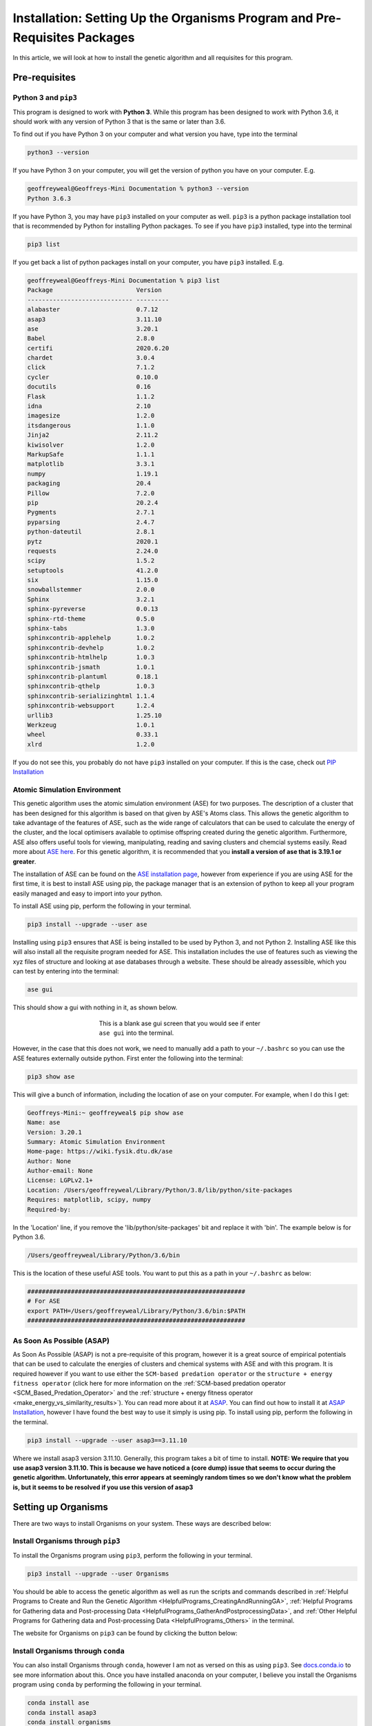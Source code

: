 
.. _Installation:

Installation: Setting Up the Organisms Program and Pre-Requisites Packages
##########################################################################

In this article, we will look at how to install the genetic algorithm and all requisites for this program.

Pre-requisites
==============

Python 3 and ``pip3``
---------------------

This program is designed to work with **Python 3**. While this program has been designed to work with Python 3.6, it should work with any version of Python 3 that is the same or later than 3.6.

To find out if you have Python 3 on your computer and what version you have, type into the terminal

.. code-block:: bash

	python3 --version

If you have Python 3 on your computer, you will get the version of python you have on your computer. E.g.

.. code-block:: bash

	geoffreyweal@Geoffreys-Mini Documentation % python3 --version
	Python 3.6.3

If you have Python 3, you may have ``pip3`` installed on your computer as well. ``pip3`` is a python package installation tool that is recommended by Python for installing Python packages. To see if you have ``pip3`` installed, type into the terminal

.. code-block:: bash

	pip3 list

If you get back a list of python packages install on your computer, you have ``pip3`` installed. E.g.

.. code-block:: bash

	geoffreyweal@Geoffreys-Mini Documentation % pip3 list
	Package                       Version
	----------------------------- ---------
	alabaster                     0.7.12
	asap3                         3.11.10
	ase                           3.20.1
	Babel                         2.8.0
	certifi                       2020.6.20
	chardet                       3.0.4
	click                         7.1.2
	cycler                        0.10.0
	docutils                      0.16
	Flask                         1.1.2
	idna                          2.10
	imagesize                     1.2.0
	itsdangerous                  1.1.0
	Jinja2                        2.11.2
	kiwisolver                    1.2.0
	MarkupSafe                    1.1.1
	matplotlib                    3.3.1
	numpy                         1.19.1
	packaging                     20.4
	Pillow                        7.2.0
	pip                           20.2.4
	Pygments                      2.7.1
	pyparsing                     2.4.7
	python-dateutil               2.8.1
	pytz                          2020.1
	requests                      2.24.0
	scipy                         1.5.2
	setuptools                    41.2.0
	six                           1.15.0
	snowballstemmer               2.0.0
	Sphinx                        3.2.1
	sphinx-pyreverse              0.0.13
	sphinx-rtd-theme              0.5.0
	sphinx-tabs                   1.3.0
	sphinxcontrib-applehelp       1.0.2
	sphinxcontrib-devhelp         1.0.2
	sphinxcontrib-htmlhelp        1.0.3
	sphinxcontrib-jsmath          1.0.1
	sphinxcontrib-plantuml        0.18.1
	sphinxcontrib-qthelp          1.0.3
	sphinxcontrib-serializinghtml 1.1.4
	sphinxcontrib-websupport      1.2.4
	urllib3                       1.25.10
	Werkzeug                      1.0.1
	wheel                         0.33.1
	xlrd                          1.2.0

If you do not see this, you probably do not have ``pip3`` installed on your computer. If this is the case, check out `PIP Installation <https://pip.pypa.io/en/stable/installing/>`_

Atomic Simulation Environment
-----------------------------

This genetic algorithm uses the atomic simulation environment (ASE) for two purposes. The description of a cluster that has been designed for this algorithm is based on that given by ASE's Atoms class. This allows the genetic algorithm to take advantage of the features of ASE, such as the wide range of calculators that can be used to calculate the energy of the cluster, and the local optimisers available to optimise offspring created during the genetic algorithm. Furthermore, ASE also offers useful tools for viewing, manipulating, reading and saving clusters and chemcial systems easily. Read more about `ASE here <https://wiki.fysik.dtu.dk/ase/>`_. For this genetic algorithm, it is recommended that you **install a version of ase that is 3.19.1 or greater**.

The installation of ASE can be found on the `ASE installation page <https://wiki.fysik.dtu.dk/ase/install.html>`_, however from experience if you are using ASE for the first time, it is best to install ASE using pip, the package manager that is an extension of python to keep all your program easily managed and easy to import into your python. 

To install ASE using pip, perform the following in your terminal.

.. code-block:: bash

	pip3 install --upgrade --user ase

Installing using ``pip3`` ensures that ASE is being installed to be used by Python 3, and not Python 2. Installing ASE like this will also install all the requisite program needed for ASE. This installation includes the use of features such as viewing the xyz files of structure and looking at ase databases through a website. These should be already assessible, which you can test by entering into the terminal:

.. code-block:: bash

	ase gui

This should show a gui with nothing in it, as shown below.

.. figure:: Images/ase_gui_blank.png
   :align: center
   :figwidth: 50%
   :alt: ase_gui_blank

   This is a blank ase gui screen that you would see if enter ``ase gui`` into the terminal.

However, in the case that this does not work, we need to manually add a path to your ``~/.bashrc`` so you can use the ASE features externally outside python. First enter the following into the terminal:

.. code-block:: bash

	pip3 show ase

This will give a bunch of information, including the location of ase on your computer. For example, when I do this I get:

.. code-block:: bash

	Geoffreys-Mini:~ geoffreyweal$ pip show ase
	Name: ase
	Version: 3.20.1
	Summary: Atomic Simulation Environment
	Home-page: https://wiki.fysik.dtu.dk/ase
	Author: None
	Author-email: None
	License: LGPLv2.1+
	Location: /Users/geoffreyweal/Library/Python/3.8/lib/python/site-packages
	Requires: matplotlib, scipy, numpy
	Required-by: 

In the 'Location' line, if you remove the 'lib/python/site-packages' bit and replace it with 'bin'. The example below is for Python 3.6. 

.. code-block:: bash

	/Users/geoffreyweal/Library/Python/3.6/bin

This is the location of these useful ASE tools. You want to put this as a path in your ``~/.bashrc`` as below:

.. code-block:: bash

	############################################################
	# For ASE
	export PATH=/Users/geoffreyweal/Library/Python/3.6/bin:$PATH
	############################################################

As Soon As Possible (ASAP)
--------------------------

As Soon As Possible (ASAP) is not a pre-requisite of this program, however it is a great source of empirical potentials that can be used to calculate the energies of clusters and chemical systems with ASE and with this program. It is required however if you want to use either the ``SCM-based predation operator`` or the ``structure + energy fitness operator`` (click here for more information on the :ref:`SCM-based predation operator <SCM_Based_Predation_Operator>` and the :ref:`structure + energy fitness operator <make_energy_vs_similarity_results>`). You can read more about it at `ASAP <https://wiki.fysik.dtu.dk/asap/>`_. You can find out how to install it at `ASAP Installation <https://wiki.fysik.dtu.dk/asap/Installation>`_, however I have found the best way to use it simply is using pip. To install using pip, perform the following in the terminal. 

.. code-block:: bash

	pip3 install --upgrade --user asap3==3.11.10

Where we install asap3 version 3.11.10. Generally, this program takes a bit of time to install. **NOTE: We require that you use asap3 version 3.11.10. This is because we have noticed a (core dump) issue that seems to occur during the genetic algorithm. Unfortunately, this error appears at seemingly random times so we don't know what the problem is, but it seems to be resolved if you use this version of asap3**

.. _Installation_of_the_Genetic_Algorithm:

Setting up Organisms
====================

There are two ways to install Organisms on your system. These ways are described below:

Install Organisms through ``pip3``
----------------------------------

To install the Organisms program using ``pip3``, perform the following in your terminal.

.. code-block:: bash

	pip3 install --upgrade --user Organisms

You should be able to access the genetic algorithm as well as run the scripts and commands described in :ref:`Helpful Programs to Create and Run the Genetic Algorithm <HelpfulPrograms_CreatingAndRunningGA>`, :ref:`Helpful Programs for Gathering data and Post-processing Data <HelpfulPrograms_GatherAndPostprocessingData>`, and :ref:`Other Helpful Programs for Gathering data and Post-processing Data <HelpfulPrograms_Others>` in the terminal.

The website for Organisms on ``pip3`` can be found by clicking the button below:

.. image:: https://img.shields.io/pypi/v/Organisms
   :target: https://pypi.org/project/Organisms/
   :alt: PyPI

Install Organisms through ``conda``
-----------------------------------

You can also install Organisms through ``conda``, however I am not as versed on this as using ``pip3``. See `docs.conda.io <https://docs.conda.io/projects/conda/en/latest/user-guide/tasks/manage-pkgs.html>`_ to see more information about this. Once you have installed anaconda on your computer, I believe you install the Organisms program using ``conda`` by performing the following in your terminal.

.. code-block:: bash

	conda install ase
	conda install asap3
	conda install organisms

The website for Organisms on ``conda`` can be found by clicking the button below:

.. image:: https://img.shields.io/conda/v/gardengroupuo/organisms
   :target: https://anaconda.org/GardenGroupUO/organisms
   :alt: Conda

Manual installation
-------------------

First, download Organisms to your computer. You can do this by cloning a version of this from Github, or obtaining a version of the program from the authors. If you are obtaining this program via Github, you want to ``cd`` to the directory that you want to place this program in on the terminal, and then clone the program from Github through the terminal as well

.. code-block:: bash
	
	cd PATH/TO/WHERE_YOU_WANT_Organisms_TO_LIVE_ON_YOUR_COMPUTER
	git clone https://github.com/GardenGroupUO/Organisms

.. Next, add a python path to it in your  ``.bashrc`` to indicate its location. First you want to ``cd`` into the newly cloned ``Organisms`` folder and then enter into the terminal ``pwd``

.. #code-block bash

	cd Organisms
	pwd

Next, add a python path to it in your  ``.bashrc`` to indicate its location. Do this by entering into the terminal where you cloned the Organisms program into ``pwd``

.. code-block:: bash

	pwd

This will give you the path to the Organisms program. You want to enter the result from ``pwd`` into the ``.bashrc`` file. This is done as shown below:

.. code-block:: bash

	export PATH_TO_GA="<Path_to_Organisms>" 
	export PYTHONPATH="$PATH_TO_GA":$PYTHONPATH

where ``"<path_to_Organisms>"`` is the directory path that you place Organisms (Enter in here the result you got from the ``pwd`` command). Once you have run ``source ~/.bashrc``, the genetic algorithm should be all ready to go!

Organisms contains many parts to it. You will see that there are six folders. These are ``GA``, ``Subsidiary_Programs``, ``Postprocessing_Programs``, ``Helpful_Programs``, ``Examples`` and ``Documentation``. 

The genetic algorithm is completely contained in the folder ``GA``. If everything is working as it should, and you do not want to modify the genetic algorithm program, you shouldnt need to access it. 

The folder called ``Examples`` contains all the files that one would want to used to use the genetic algorithm. This includes examples of the basic run code for the genetic algorithm, the ``Run.py`` and ``RunMinimisation.py`` files (in the Playground folder), as well as the files that can be used to create, execute, and coagulate data from multiple runs of the genetic algorithm (in the CreateSets folder). 

This genetic algorithm contains many programs that can help you create and run the genetic algorithm (in ``Subsidiary_Programs``), for postprocessing the data from your genetic algorithm(s) (``Postprocessing_Programs``), and other helpful programs for determining how the algorithm has run or for learning other things about your genetic algorithm runs (``Helpful_Programs``). To execute any of these programs contained within either the ``Subsidiary_Programs``, ``Postprocessing_Programs``, or ``Helpful_Programs`` folders, include the following in your ``~/.bashrc``:

.. code-block:: bash

	export PATH="$PATH_TO_GA"/Organisms/Subsidiary_Programs:$PATH
	export PATH="$PATH_TO_GA"/Organisms/Postprocessing_Programs:$PATH
	export PATH="$PATH_TO_GA"/Organisms/Helpful_Programs:$PATH

See :ref:`Helpful Programs to Create and Run the Genetic Algorithm <HelpfulPrograms_CreatingAndRunningGA>`, :ref:`How Organisms Works <How_Organisms_Works>` for more information about the programs that are available in the ``Subsidiary_Programs`` and ``Postprocessing_Programs`` folders respectively. You can also see :ref:`Other Helpful Programs for Gathering data and Post-processing Data <HelpfulPrograms_Others>` for information on how to use the scripts found in the ``Helpful_Programs`` folder.

Other Useful things to know before you start
````````````````````````````````````````````

* You may use ``squeue`` to figure out what jobs are running in slurm. For monitoring what genetic algorithm jobs are running, I have found the following alias useful. Include the following in your ``~/.bashrc`` (see :ref:`How to execute all Trials using the JobArray Slurm Job Submission Scheme <Run_mass_submitSL_slurm_py>` for what is going on in the below line)

.. code-block:: bash

	alias qme='squeue -o "%.20i %.9P %.5Q %.50j %.8u %.8T %.10M %.11l %.6D %.4C %.6b %.20S %.20R %.8q" -u $USER --sort=+i'

Summary of what you want in the ``~/.bashrc`` for the Organisms program if you manually installed the Organisms
```````````````````````````````````````````````````````````````````````````````````````````````````````````````

You want to have the following in your ``~/.bashrc``:

.. code-block:: bash

	#########################################################
	# Paths and Pythonpaths for the genetic algorithm

	export PATH_TO_GA="<Path_to_Organisms>" 
	export PYTHONPATH="$PATH_TO_GA":$PYTHONPATH

	export PATH="$PATH_TO_GA"/Organisms/Subsidiary_Programs:$PATH
	export PATH="$PATH_TO_GA"/Organisms/Postprocessing_Programs:$PATH
	export PATH="$PATH_TO_GA"/Organisms/Helpful_Programs:$PATH

	alias qme='squeue -o "%.20i %.9P %.5Q %.50j %.8u %.8T %.10M %.11l %.6D %.4C %.6b %.20S %.20R %.8q" -u $USER --sort=+i'

	#########################################################

